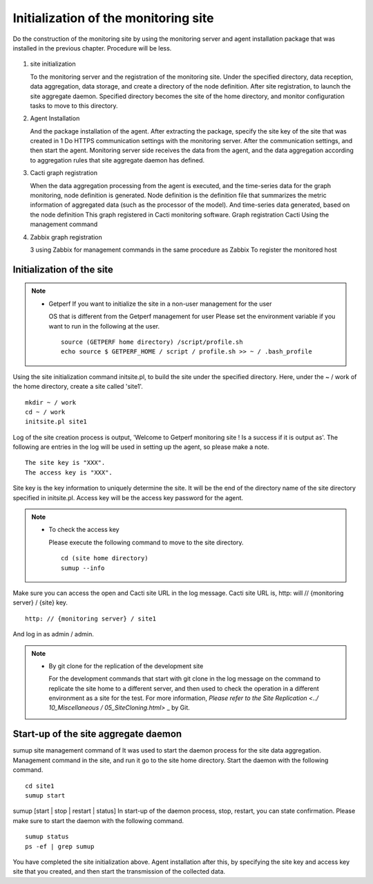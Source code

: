 Initialization of the monitoring site
==================

Do the construction of the monitoring site by using the monitoring server and agent installation package that was installed in the previous chapter. Procedure will be less.

.. Figure :: ../image/tutorial_flow.png
   : Align: center
   : Alt: PDCA

1. site initialization

   To the monitoring server and the registration of the monitoring site. Under the specified directory, data reception, data aggregation, data storage, and create a directory of the node definition. After site registration, to launch the site aggregate daemon. Specified directory becomes the site of the home directory, and monitor configuration tasks to move to this directory.

2. Agent Installation

   And the package installation of the agent. After extracting the package, specify the site key of the site that was created in 1 Do HTTPS communication settings with the monitoring server. After the communication settings, and then start the agent. Monitoring server side receives the data from the agent, and the data aggregation according to aggregation rules that site aggregate daemon has defined.

3. Cacti graph registration

   When the data aggregation processing from the agent is executed, and the time-series data for the graph monitoring, node definition is generated. Node definition is the definition file that summarizes the metric information of aggregated data (such as the processor of the model). And time-series data generated, based on the node definition
   This graph registered in Cacti monitoring software. Graph registration Cacti
   Using the management command

4. Zabbix graph registration

   3 using Zabbix for management commands in the same procedure as Zabbix
   To register the monitored host

Initialization of the site
--------------

.. Note ::

    * Getperf If you want to initialize the site in a non-user management for the user

      OS that is different from the Getperf management for user
      Please set the environment variable if you want to run in the following at the user.

      ::

          source (GETPERF home directory) /script/profile.sh
          echo source $ GETPERF_HOME / script / profile.sh >> ~ / .bash_profile

Using the site initialization command initsite.pl, to build the site under the specified directory. Here, under the ~ / work of the home directory, create a site called 'site1'.

::

    mkdir ~ / work
    cd ~ / work
    initsite.pl site1

Log of the site creation process is output, 'Welcome to Getperf monitoring site
! Is a success if it is output as'. The following are entries in the log will be used in setting up the agent, so please make a note.

::

    The site key is "XXX".
    The access key is "XXX".

Site key is the key information to uniquely determine the site. It will be the end of the directory name of the site directory specified in initsite.pl.
Access key will be the access key password for the agent.

.. Note ::

    * To check the access key

      Please execute the following command to move to the site directory.

      ::

            cd (site home directory)
            sumup --info

Make sure you can access the open and Cacti site URL in the log message. Cacti site URL is, http: will // {monitoring server} / {site} key.

::
    
    http: // {monitoring server} / site1

And log in as admin / admin.

.. Note ::

    * By git clone for the replication of the development site

      For the development commands that start with git clone in the log message on the command to replicate the site home to a different server, and then used to check the operation in a different environment as a site for the test. For more information, `Please refer to the Site Replication <../ 10_Miscellaneous / 05_SiteCloning.html>` _ by Git.

Start-up of the site aggregate daemon
------------------------

sumup site management command of
It was used to start the daemon process for the site data aggregation. Management command in the site, and run it go to the site home directory. Start the daemon with the following command.

::

    cd site1
    sumup start

sumup [start \ | stop \ | restart \ | status]
In start-up of the daemon process, stop, restart, you can state confirmation. Please make sure to start the daemon with the following command.

::

    sumup status
    ps -ef | grep sumup

You have completed the site initialization above. Agent installation after this, by specifying the site key and access key site that you created, and then start the transmission of the collected data.
